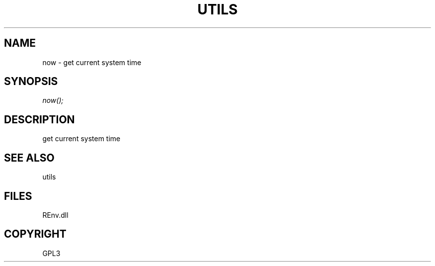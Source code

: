 .\" man page create by R# package system.
.TH UTILS 1 2002-May "now" "now"
.SH NAME
now \- get current system time
.SH SYNOPSIS
\fInow();\fR
.SH DESCRIPTION
.PP
get current system time
.PP
.SH SEE ALSO
utils
.SH FILES
.PP
REnv.dll
.PP
.SH COPYRIGHT
GPL3

